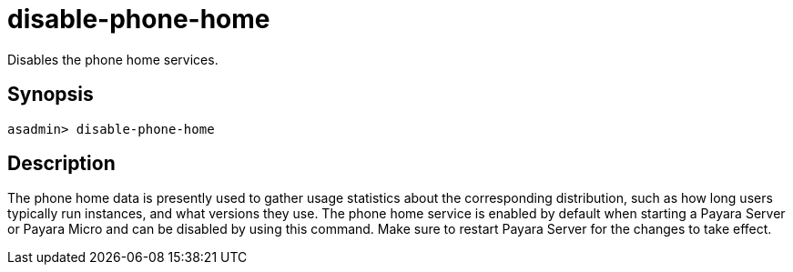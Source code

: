 [[disable-phone-home]]
= disable-phone-home

Disables the phone home services.

[[synopsis]]
== Synopsis

[source, shell]
----
asadmin> disable-phone-home
----

[[description]]
== Description

The phone home data is presently used to gather usage statistics about the corresponding distribution, such as how long users typically run instances, and what versions they use.
The phone home service is enabled by default when starting a Payara Server or Payara Micro and can be disabled by using this command. Make sure to restart Payara Server for the changes to take effect.
